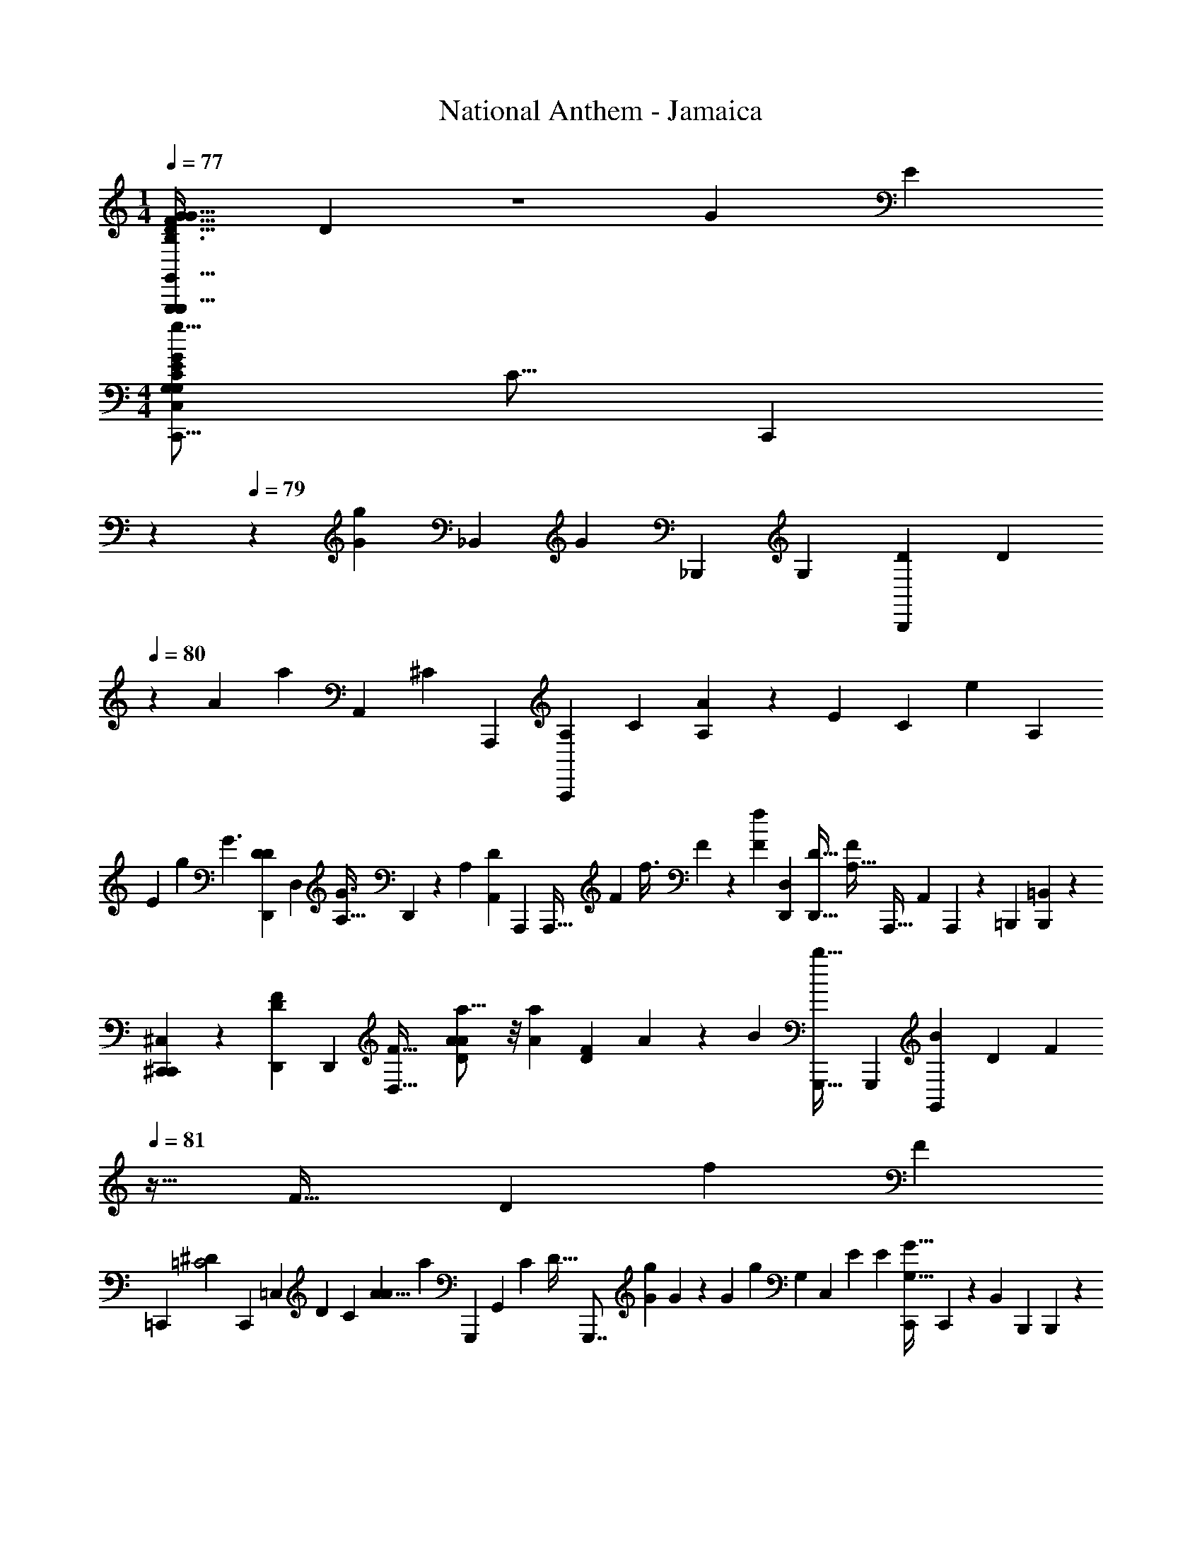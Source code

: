 X: 1
T: National Anthem - Jamaica
Z: ABC Generated by Starbound Composer
L: 1/4
M: 1/4
Q: 1/4=77
K: C
[z/28D3/4G13/16F13/16G,,13/16G,,,23/28G27/32B,8/9g8/9B,23/24FG,,,33/32] D173/252 z2/9 [z/72G53/63] [z/24E103/96] 
M: 4/4
[z/32G7/9E11/14C,,13/16g13/16G,5/6C,6/7C15/14G,47/24] [z/96C15/16] [z53/168C,,89/96] 
Q: 1/4=78
z53/126 
Q: 1/4=79
z5/36 [z/84G23/24g35/36] [z/63_B,,107/126] [z/72G163/180] [z/168_B,,,145/168] [z/224G,51/56] [z/32D199/224B,,,265/288] [z11/28D23/24] 
Q: 1/4=80
z71/140 [z/160A83/80] [z/96a299/288] [z/84A,,179/96] [z/112^C107/126] [z/144A,,,89/48] [z/72A,29/36A,,,65/36] [z/96C337/168] [A149/160A,1335/224] z/160 [z/96E221/224] [z/84C23/24] [z/112e34/35] [z/16A,121/144] 
[z25/28E17/18] [z/42g43/28] [z/84G3/] [z5/168D145/168D,,233/224D107/28] [z/96D,157/168] [z/32A,27/32G3/] D,,11/12 z/48 [z/144A,69/80] [z/72A,,29/36D221/252] [z/96A,,,163/168] [z103/224A,,,27/32] [z/112F22/63] [z/16f3/8] F5/14 z5/84 [z/36f61/36F43/24] [z7/288D,31/72D,,133/288] [z/32D,,13/32D55/32] [z7/16A,49/32F16/9] [z/32A,,,15/32] [z/32A,,79/224] A,,,5/14 z9/112 [z/144=B,,,17/48] [=B,,53/144B,,,31/72] z13/112 
[^C,9/28^C,,9/28C,,41/84] z5/24 [z/168F41/48D41/48D,,325/168] [z/224D,,457/252] [z/32D,59/32F105/32] [A19/24a13/16A23/28D35/9] z/8 [z/24A41/42a59/60] [z/168F59/72D59/72] A73/84 z/18 [z5/288B77/72] [z5/224b33/32G,,,57/32] [z/112G,,,233/126] [z/144B111/112G,,187/112] [z/72D29/36] [z7/24F107/120] 
Q: 1/4=81
z21/32 [z/96F35/32] [z/84D43/48] [z/28f15/14] [z131/140F109/112] 
[z/60=C,,21/20] [z/84=C2^D203/96] [z5/168C,,13/14] [z/168=C,19/24] [z/224D6/7] [z/32C191/224] [z/32A11/8A13/9] [z201/224a219/160] [z/112G,,,83/84] [z/48G,,69/80] [z/96C11/12] [z/32D33/32] [z5/12G,,,7/8] [z5/96G/3g13/36] G35/96 z7/96 [z/96G303/160] [z/84g71/36] [z/63G,55/28] [z/72C,29/36] [z/168E313/168] [z/224E243/140] [z/32C,,83/96G57/32G,29/16] C,,19/24 z11/72 [z/180B,,29/36] [z/20B,,,117/140] B,,,19/24 z17/96 
[z/32A,,,63/32] [z/32c13/16E23/28c5/6c'6/7A,,7/4A,,,11/6A11/6E67/32] A3/4 z3/16 [z/32E3/4c265/288c'281/288c95/96] A23/32 z31/224 
Q: 1/4=80
z13/140 [z3/160b21/20B173/160] [z/32E183/224^G,,207/224=D281/288^G,,,157/160D] [B6/7G,,,6/7] z/14 [z/112E83/84] [z/32^GB,145/144] [z/32E,141/160B,15/16E,,,15/16E215/224] [E,,,13/16^gG] z/8 [z/32F55/48] 
[z/32F79/96A29/32a33/32F,15/8F,,,61/32C1081/288] [z/8C8/9A31/32F,,,31/18] 
Q: 1/4=81
z33/40 [z3/160c121/120] [z/32F233/288A83/96] [z/32cc'] [z15/32A] 
Q: 1/4=80
z3/7 [z/63=G83/84] [z/180E,,,259/288C383/252] [z3/160G127/140E,163/160] [z/32G33/16] [z13/14E,,,17/18=g51/28G15/8] [z/63E64/63] [z5/252E185/252] [z/224C,,239/224] [z/32C,,281/288G33/32] [z15/32A,31/32] 
Q: 1/4=79
z111/224 [z/224a73/84] 
[z/32C151/224] [A19/24C19/24F,23/28F,,,27/32A6/7F,,6/7F19/20F] z23/168 [z/112a29/28] [z/80B,13/16A31/32] [z/120F,,,53/60] [z/96B,] [z/32F,91/96D95/96] [z15/16F,,17/18A19/20D33/32] [z/144g111/112] [z/180G62/63] [z/70G,61/70] [z/28E,,167/168] [z/32C17/20E,7/8G8/9E,,,11/12G,29/16] [z215/288C291/160] 
Q: 1/4=80
z5/36 [z/48E31/30] [z/80e33/32] [z/70E153/160] [z/224C,,29/28] [G,11/16C25/32C,265/288C,,31/32] 
Q: 1/4=79
z83/288 [z7/288G,29/36A,67/72] 
[z/32A,,29/32A,,,91/96C] [z/32c23/24C27/28] [z27/160A,29/32A,,,29/32] [z33/160G,11/20] 
Q: 1/4=78
z101/224 
Q: 1/4=79
z9/112 [z/144^F,33/32] [z/72D,,257/252] [z/96C55/72] [z/32e31/32] [z3/32D,6/7E13/14F,13/14D,,31/32E] [z187/224C419/224] [z/63d95/56] [z/180D289/180] [z/120C163/160] [z/168G,89/48] [z/224=G,,,151/112] [z/32G,43/32D167/96] [z/20G,63/32] [z7/10G,,,53/40] 
Q: 1/4=80
z3/16 [z/16B,15/16] [z7/24B,13/18] 
Q: 1/4=79
z17/96 [z/32=F,13/32] [F,,,3/8F,,,3/7] z3/32 
[z/32E83/96] [z/32e25/32E4/5B,29/32E,15/16^G,31/32] [z41/224E,,,247/288E,,,263/288B,31/32G,] 
Q: 1/4=78
z46/63 [z/72E295/288] [z/168e25/24] [z/224D11/14E27/28^F,,,29/28] [z/32F,,,91/96A,31/32^F,31/32] [z/32D59/20] [z3/32A,89/96] 
Q: 1/4=79
z33/40 [z/120^G,,,37/40] [z/168b25/24] [z/224B233/252G,,,109/112] [z/32G,223/224B,33/32B17/16] [D7/9B,23/28] z19/126 [z/63G,34/35] [z/180E,,,67/72D239/252] [z3/160E,,,179/180] [z/32E7/8E281/288] [E,19/24e6/7G,13/14] z11/96 [z5/224E283/288] [z3/140A,83/84] [z/120a] [z/96C,,71/72A,97/96] 
[C,133/160C,,199/224A265/288A281/288E33/32] z7/60 [z/48^G79/84] [z/144B7/8B,,43/48D103/112] [z/180G29/36B,,,8/9] [z/120b163/160] [z/168D157/168] [z/224B27/28] [z23/32B,,,7/8] 
Q: 1/4=80
z27/112 [z/112A,,25/56c4/7E50/63] [z/80E37/48A41/48A161/144] [z3/160A,,,57/140c'39/80] [z/32A,,,103/224] [z3/7c/] [z/112B,,,41/84] [z/144B,,,39/112B25/48b9/16] [z5/18B,,16/45B71/144] 
Q: 1/4=79
z7/36 [z/84C,,5/6] [z/112A,99/112E19/21] [z/144C,13/16] [z/180A125/144A125/144] [z/120C,,53/60] [z/168A,97/96] [z/224a6/7] [z109/160E33/32] 
Q: 1/4=78
z41/160 [z/96B,29/32b97/96] [z/84D,19/24=G43/48B23/24] [z/112D,,34/35] [z/80D,,] [z/20B179/180] 
[z7/8B,23/24G17/16] [z/56g65/72] [z/140G89/112] [z/35B,,129/140] [z/112=G,177/224B,,,219/224G,41/14] [z/144D33/32] [z/72B,,,8/9] [z37/168G85/96D157/168] 
Q: 1/4=79
z179/252 [z/36E10/9] [z/84g19/21E95/96] [z/112G99/112] [z/48G,3/4] [z/96C,107/120C,,47/48] [z/32G191/224] C,,27/32 z19/224 [z5/168B,,,145/168] [z/96G89/120g55/72G,85/96D163/168] [z/32G25/32B,,,27/32D207/224] B,,19/24 z11/96 [z5/224C17/16] [z/112G65/126] [z/48A,33/16] [z/96A,55/72] [z/32G17/32g9/16A,,191/224A,,,141/160C149/160] 
[z/32A,,,] 
Q: 1/4=78
z119/288 [z/180E131/252] [z/70E31/70] [z121/252e15/28] [z/72^F259/288D,,115/126] [z/96D,151/168A,67/72] [z/32F157/160^f] [D13/32D7/16D,,6/7] z/96 [z/48C59/96] [z73/144C41/80] [z/72g269/144] [z/168B,283/168D175/96] [z/224G443/252] [z/32G,87/224=G,,7/16B,457/288G59/32D187/96] [z9/20G,,13/28] [z/120F,,29/80] [z7/96=F,31/96F,,49/96] 
Q: 1/4=77
z13/32 [z3/112E,,17/48] [z/224E,79/252] [z/32E,,103/224] 
Q: 1/4=76
z3/7 [z/112D,,9/28] [z/80D,5/16] [z/20D,,17/40] 
Q: 1/4=75
z7/16 [z/144E121/144] [z/180G,5/6C77/90] [z/70e101/120] [z/224C,223/168G,113/28] [z/32C,,213/160C,,303/224C65/32] 
[z/9E4/5] 
Q: 1/4=76
z13/288 
Q: 1/4=77
z3/4 [z/96E101/96] [z/48e95/96] [z/48G,7/8C145/144] [z/E67/72] [z/96C,,35/72] [z/16C,3/8] [z/4C,,103/288] 
Q: 1/4=78
z5/32 [z/80g99/112] [z/120G37/40] [z/96G59/72B,,205/168] [z/32D233/288B,,,197/160] [G,3/4B,,,13/10D2] z/6 [z/84G49/48] [z3/140D34/35G,83/84] [z3/160g121/120] [z103/224G31/32] [z/112B,,,15/28] [z/16B,,5/16] B,,,3/10 z11/80 [z/144c'95/112] [z/180c5/6] [z/120A17/20A,,239/180] [z/168E145/168A,,,17/12] [z/224A,,,79/56] [z/32E2A871/224] 
[z/16c5/6] 
Q: 1/4=79
z41/48 [z/48c49/48] [z/48c'47/48] [z/96c41/48] [z/32E83/96] [z5/12A2/3] [z5/96G,,23/60] [z/32=G,,,3/8] G,,,9/28 z3/28 [z5/168d19/21d'53/56] [z/168F,,,] [z/224^F,,109/112] [A23/32d133/160D83/96F,,,199/224D] z13/48 [z/168F97/96] [z/224d39/112] [z/32d'53/160d79/224D,13/16D,,141/160] [F/4A5/16D,,13/14] z5/28 [z/112d121/224] [z/144d'17/32] [z/72A59/252F11/36] d3/8 z/12 [z/48E47/96] [z/48c15/32] [z/168G,,23/72] [z/28e19/42G,,,19/42e'19/42e53/112] 
[E3/8G,,,7/16c9/14] z/32 [z/96^G,,7/16d49/96] [z/30=F10/21B/d'19/36] [z/120^G,,,3/10d57/140] [z/24G,,,/3] [F2/7B17/32] z11/84 [z/84c83/96c'19/21] [z/63A,,,23/28A,,,83/84] [z/180A,,53/63c125/144] [z3/160E43/60] [z89/288A79/96E149/160A95/96] 
Q: 1/4=80
z11/18 [z/90C275/288] [z/60F4/5] [z/84C85/84F191/96] [z/63D,53/56D,,53/56] [z/180c35/36] [z/120D,,61/70] [z/24c'] [z8/9c25/28] [z/90F173/180] [z/60D107/120D11/10] [z/84=G,,5/6=G,,,49/48] [z/112B233/224] [z/32b49/48] [z/32G,,,15/16] [z/12B31/32] 
Q: 1/4=79
z71/84 [z/112c93/28] [z/144c'387/112] [z/180C,,35/36] [z/120C573/160] [z/96C337/96G85/24] [z/32G83/96E141/160E7/] 
[C,23/28C,,7/8c41/12] z23/168 [z/96B,,41/48] [z/32G9/32] 
Q: 1/4=78
[z5/12B,,,7/8B,,,23/24] G/3 z3/16 [z/32G25/144] [z/32A,,215/224] [z5/18A,,,7/8A,,,7/8] G5/36 z7/48 G3/16 z3/20 
Q: 1/4=77
z/35 [z5/168G3/4] [z/168G,,,71/72] [z/28G,,,197/224] G,,3/4 [z/36E7/36E9/32e7/24] [z13/72E767/252] [z/96C,,65/48] [z/32C,,303/224] 
[z/32G,13/16E23/28C,13/10] [z/224C123/160G77/96g27/32] [z5/252G57/70] [z/144G,197/72] [z/48G113/112] [z41/48C131/48] [z3/112G,59/32E207/112] [z/224C25/14G547/224] [z23/96G39/16g235/96] [z37/168G19/24] [z9/224C,25/56] [C,,31/96C,,17/32] z/12 
Q: 1/4=76
z3/56 [z3/140_B,,113/63] [z/120_B,,,77/40] [z113/120B,,,131/72] [z/160G,] [z/96E205/224E213/224] [z/84C43/48] [z3/140G,19/21] [z59/80C69/80] [z3/112g13/48G9/32] [z17/84G3/14] [z/36A,,59/42] [z/180c'163/180] [z/120F483/160] [z/96c7/8C295/96] [z/32A,,,303/224] 
[z/32F5/6c27/32A,,,31/24] C13/16 z11/96 [z/96c281/120c'175/72] [z/32c389/160] [z9/20F7/4C7/4] [z/120A,,,11/20] [z/96A,,17/48] A,,,11/32 z7/48 [z/96^G,,209/120] [z/32^G,,,57/32] [z5/6G,,,12/7] 
Q: 1/4=75
z13/96 [z/32D15/16^G33/32G313/288] [z9/14c3/4c3/4D19/20] [z3/224d23/84] [z5/96d'5/16] d5/24 [z/84e53/96] [z/112=G,,,33/70] [z/80e'73/144] [z/120E17/40] [z/168=G,,53/120c11/24] [z/224E/] [z/32c111/224] 
[z/24G,,,7/18] [z29/168e41/96] 
Q: 1/4=74
z25/112 [z/80D65/144d55/112^G,,,/d'41/80B25/48] [z/120B73/160] [z/96D17/48] [G,,,35/96^G,,61/160d7/16] z2/21 [z/63c61/70c'19/21] [z/180C277/288C295/288] [z/120A,,29/80] [z/168A,,,17/48] [z/224A125/168] [z15/224A,,,137/288c7/8A31/16] 
Q: 1/4=73
z11/28 [z/112=G,,,9/28] [z3/112=G,,49/144] [z61/140G,,,13/28] [z/160=F,,19/40] [z5/224=F,,,7/16A25/32] [z/63F85/112] [z/180c'35/36F307/180] [z3/160c29/30] [z55/224F,,,47/96c191/224] 
Q: 1/4=72
z5/28 [z/42D,,97/252] [z/30D,,19/48] [z17/40D,,79/180] [z/56=G13/16F33/40] [z3/224B209/252] [z/96d97/96] [z/84G,,,5/6d'49/48] [z3/140G,,23/28B13/14] [z3/160G,,27/40G37/40] [G,,,7/8d91/96] z13/288 [z5/288c'299/72] [z/96C,,31/32c33/8] [z/84C,5/6] [z/112C,,53/56] [z/144A35/32] [z/72F125/144C,] [z/96F151/168A67/72] [z/32c911/224] 
[z11/12A,71/28^C,51/20] [z/48G,,19/24] [z/144G23/48] [z/180G,,,143/144] [z/120E43/160G73/160] [z/96E23/72G,,,19/24] G,,19/96 z2/9 [z/252F167/288] [z/140F61/112] [z/160D39/140] [z5/96D11/32] G,,19/96 z25/96 [z/84G65/36] [z/112E113/63G29/14] [z/144C,,17/8] [z/180E37/18] [z/120=C,29/80] [z/96C,,199/96] [z/C,415/224] C,7/96 z7/120 C,11/140 z/14 C,/20 z4/45 C,311/288 
